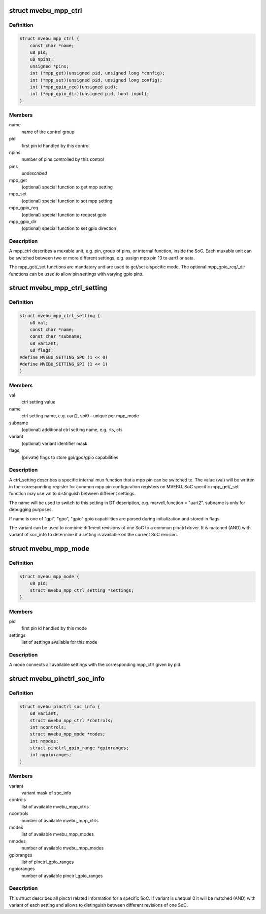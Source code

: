 .. -*- coding: utf-8; mode: rst -*-
.. src-file: drivers/pinctrl/mvebu/pinctrl-mvebu.h

.. _`mvebu_mpp_ctrl`:

struct mvebu_mpp_ctrl
=====================

.. c:type:: struct mvebu_mpp_ctrl

    describe a mpp control

.. _`mvebu_mpp_ctrl.definition`:

Definition
----------

.. code-block:: c

    struct mvebu_mpp_ctrl {
        const char *name;
        u8 pid;
        u8 npins;
        unsigned *pins;
        int (*mpp_get)(unsigned pid, unsigned long *config);
        int (*mpp_set)(unsigned pid, unsigned long config);
        int (*mpp_gpio_req)(unsigned pid);
        int (*mpp_gpio_dir)(unsigned pid, bool input);
    }

.. _`mvebu_mpp_ctrl.members`:

Members
-------

name
    name of the control group

pid
    first pin id handled by this control

npins
    number of pins controlled by this control

pins
    *undescribed*

mpp_get
    (optional) special function to get mpp setting

mpp_set
    (optional) special function to set mpp setting

mpp_gpio_req
    (optional) special function to request gpio

mpp_gpio_dir
    (optional) special function to set gpio direction

.. _`mvebu_mpp_ctrl.description`:

Description
-----------

A mpp_ctrl describes a muxable unit, e.g. pin, group of pins, or
internal function, inside the SoC. Each muxable unit can be switched
between two or more different settings, e.g. assign mpp pin 13 to
uart1 or sata.

The mpp_get/_set functions are mandatory and are used to get/set a
specific mode. The optional mpp_gpio_req/_dir functions can be used
to allow pin settings with varying gpio pins.

.. _`mvebu_mpp_ctrl_setting`:

struct mvebu_mpp_ctrl_setting
=============================

.. c:type:: struct mvebu_mpp_ctrl_setting

    describe a mpp ctrl setting

.. _`mvebu_mpp_ctrl_setting.definition`:

Definition
----------

.. code-block:: c

    struct mvebu_mpp_ctrl_setting {
        u8 val;
        const char *name;
        const char *subname;
        u8 variant;
        u8 flags;
    #define MVEBU_SETTING_GPO (1 << 0)
    #define MVEBU_SETTING_GPI (1 << 1)
    }

.. _`mvebu_mpp_ctrl_setting.members`:

Members
-------

val
    ctrl setting value

name
    ctrl setting name, e.g. uart2, spi0 - unique per mpp_mode

subname
    (optional) additional ctrl setting name, e.g. rts, cts

variant
    (optional) variant identifier mask

flags
    (private) flags to store gpi/gpo/gpio capabilities

.. _`mvebu_mpp_ctrl_setting.description`:

Description
-----------

A ctrl_setting describes a specific internal mux function that a mpp pin
can be switched to. The value (val) will be written in the corresponding
register for common mpp pin configuration registers on MVEBU. SoC specific
mpp_get/_set function may use val to distinguish between different settings.

The name will be used to switch to this setting in DT description, e.g.
marvell,function = "uart2". subname is only for debugging purposes.

If name is one of "gpi", "gpo", "gpio" gpio capabilities are
parsed during initialization and stored in flags.

The variant can be used to combine different revisions of one SoC to a
common pinctrl driver. It is matched (AND) with variant of soc_info to
determine if a setting is available on the current SoC revision.

.. _`mvebu_mpp_mode`:

struct mvebu_mpp_mode
=====================

.. c:type:: struct mvebu_mpp_mode

    link ctrl and settings

.. _`mvebu_mpp_mode.definition`:

Definition
----------

.. code-block:: c

    struct mvebu_mpp_mode {
        u8 pid;
        struct mvebu_mpp_ctrl_setting *settings;
    }

.. _`mvebu_mpp_mode.members`:

Members
-------

pid
    first pin id handled by this mode

settings
    list of settings available for this mode

.. _`mvebu_mpp_mode.description`:

Description
-----------

A mode connects all available settings with the corresponding mpp_ctrl
given by pid.

.. _`mvebu_pinctrl_soc_info`:

struct mvebu_pinctrl_soc_info
=============================

.. c:type:: struct mvebu_pinctrl_soc_info

    SoC specific info passed to pinctrl-mvebu

.. _`mvebu_pinctrl_soc_info.definition`:

Definition
----------

.. code-block:: c

    struct mvebu_pinctrl_soc_info {
        u8 variant;
        struct mvebu_mpp_ctrl *controls;
        int ncontrols;
        struct mvebu_mpp_mode *modes;
        int nmodes;
        struct pinctrl_gpio_range *gpioranges;
        int ngpioranges;
    }

.. _`mvebu_pinctrl_soc_info.members`:

Members
-------

variant
    variant mask of soc_info

controls
    list of available mvebu_mpp_ctrls

ncontrols
    number of available mvebu_mpp_ctrls

modes
    list of available mvebu_mpp_modes

nmodes
    number of available mvebu_mpp_modes

gpioranges
    list of pinctrl_gpio_ranges

ngpioranges
    number of available pinctrl_gpio_ranges

.. _`mvebu_pinctrl_soc_info.description`:

Description
-----------

This struct describes all pinctrl related information for a specific SoC.
If variant is unequal 0 it will be matched (AND) with variant of each
setting and allows to distinguish between different revisions of one SoC.

.. This file was automatic generated / don't edit.

